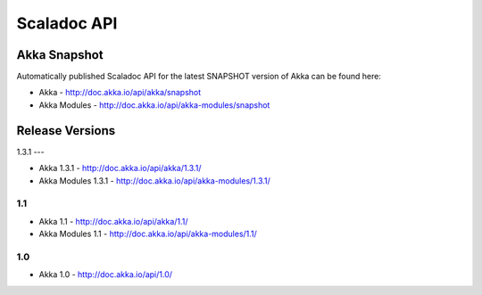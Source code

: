 
.. _scaladoc:

##############
 Scaladoc API
##############


Akka Snapshot
=============

Automatically published Scaladoc API for the latest SNAPSHOT version of Akka can
be found here:

- Akka - http://doc.akka.io/api/akka/snapshot

- Akka Modules - http://doc.akka.io/api/akka-modules/snapshot


Release Versions
================

1.3.1
---

- Akka 1.3.1 - http://doc.akka.io/api/akka/1.3.1/
- Akka Modules 1.3.1 - http://doc.akka.io/api/akka-modules/1.3.1/

1.1
---

- Akka 1.1 - http://doc.akka.io/api/akka/1.1/
- Akka Modules 1.1 - http://doc.akka.io/api/akka-modules/1.1/

1.0
---

- Akka 1.0 - http://doc.akka.io/api/1.0/

